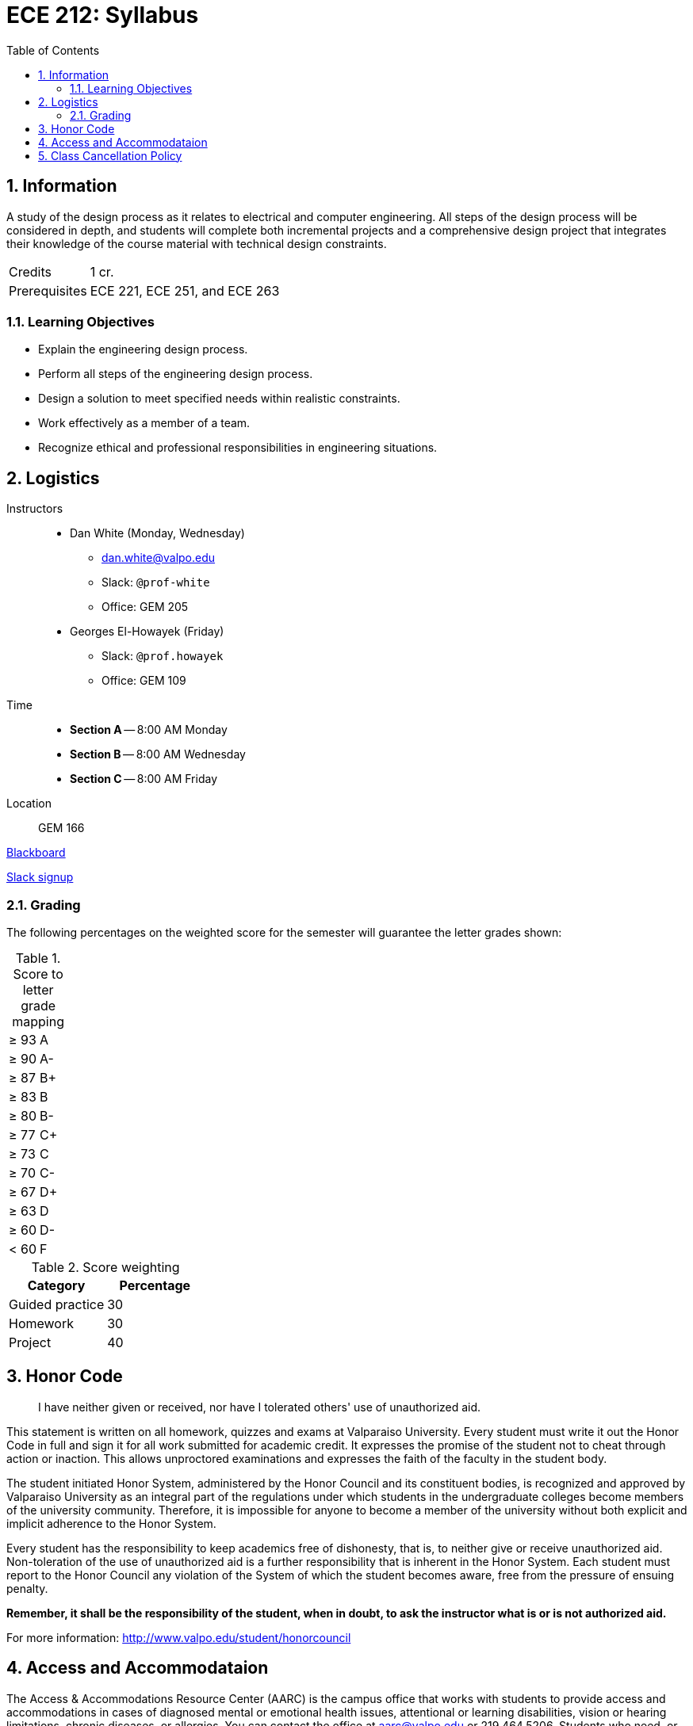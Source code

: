 :toc: auto
:sectnums:
:sectanchors:


= ECE 212: Syllabus


== Information

A study of the design process as it relates to electrical and computer engineering.
All steps of the design process will be considered in depth, and students will complete both incremental projects and a comprehensive design project that integrates their knowledge of the course material with technical design constraints.

[horizontal]
Credits:: 1 cr.
Prerequisites:: ECE 221, ECE 251, and ECE 263


=== Learning Objectives

* Explain the engineering design process.
* Perform all steps of the engineering design process.
* Design a solution to meet specified needs within realistic constraints.
* Work effectively as a member of a team.
* Recognize ethical and professional responsibilities in engineering situations.

== Logistics

Instructors::
* Dan White (Monday, Wednesday)
** dan.white@valpo.edu
** Slack: `@prof-white`
** Office: GEM 205
* Georges El-Howayek (Friday)
** Slack: `@prof.howayek`
** Office: GEM 109

Time::
* *Section A* -- 8:00 AM Monday
* *Section B* -- 8:00 AM Wednesday
* *Section C* -- 8:00 AM Friday

Location:: GEM 166


https://blackboard.valpo.edu[Blackboard^]

https://valpo-engr.slack.com/signup[Slack signup^]



=== Grading


The following percentages on the weighted score for the semester will guarantee the letter grades shown:

.Score to letter grade mapping
|===

| &ge; 93    | A
| &ge; 90    | A-
| &ge; 87    | B+
| &ge; 83    | B
| &ge; 80    | B-
| &ge; 77    | C+
| &ge; 73    | C
| &ge; 70    | C-
| &ge; 67    | D+
| &ge; 63    | D
| &ge; 60    | D-
| &lt; 60  | F
|===



.Score weighting
|===
| Category          | Percentage

| Guided practice   | 30
| Homework          | 30
| Project           | 40
|===



== Honor Code
> I have neither given or received, nor have I tolerated others' use of unauthorized aid.

This statement is written on all homework, quizzes and exams at Valparaiso University.
Every student must write it out the Honor Code in full and sign it for all work submitted for academic credit.
It expresses the promise of the student not to cheat through action or inaction.
This allows unproctored examinations and expresses the faith of the faculty in the student body.

The student initiated Honor System, administered by the Honor Council and its constituent bodies, is recognized and approved by Valparaiso University as an integral part of the regulations under which students in the undergraduate colleges become members of the university community.
Therefore, it is impossible for anyone to become a member of the university without both explicit and implicit adherence to the Honor System.

Every student has the responsibility to keep academics free of dishonesty, that is, to neither give or receive unauthorized aid.
Non-toleration of the use of unauthorized aid is a further responsibility that is inherent in the Honor System.
Each student must report to the Honor Council any violation of the System of which the student becomes aware, free from the pressure of ensuing penalty. 

*Remember, it shall be the responsibility of the student, when in doubt, to ask the instructor what is or is not authorized aid.*

For more information: http://www.valpo.edu/student/honorcouncil




== Access and Accommodataion
The Access & Accommodations Resource Center (AARC) is the campus office that works with students to provide access and accommodations in cases of diagnosed mental or emotional health issues, attentional or learning disabilities, vision or hearing limitations, chronic diseases, or allergies.
You can contact the office at aarc@valpo.edu or 219.464.5206.
Students who need, or think they may need, accommodations due to a diagnosis, or who think they have a diagnosis, are invited to contact AARC to arrange a confidential discussion with the AARC office.
Further, students who are registered with AARC are required to contact their professor(s) if they wish to exercise the accommodations outlined in their letter from the AARC.


== Class Cancellation Policy
Notifications of class cancellations will be made through Blackboard with as much advance notice as possible.
It will be both posted on Blackboard and sent to your Valpo e-mail address.
If you don't check your Valpo e-mail account regularly or have it set-up to be forwarded to your preferred e-mail account, you may not get the message.
Please check Blackboard and your Valpo e-mail (or the e-mail address it forwards to) before coming to class.


// vim: tw=0
